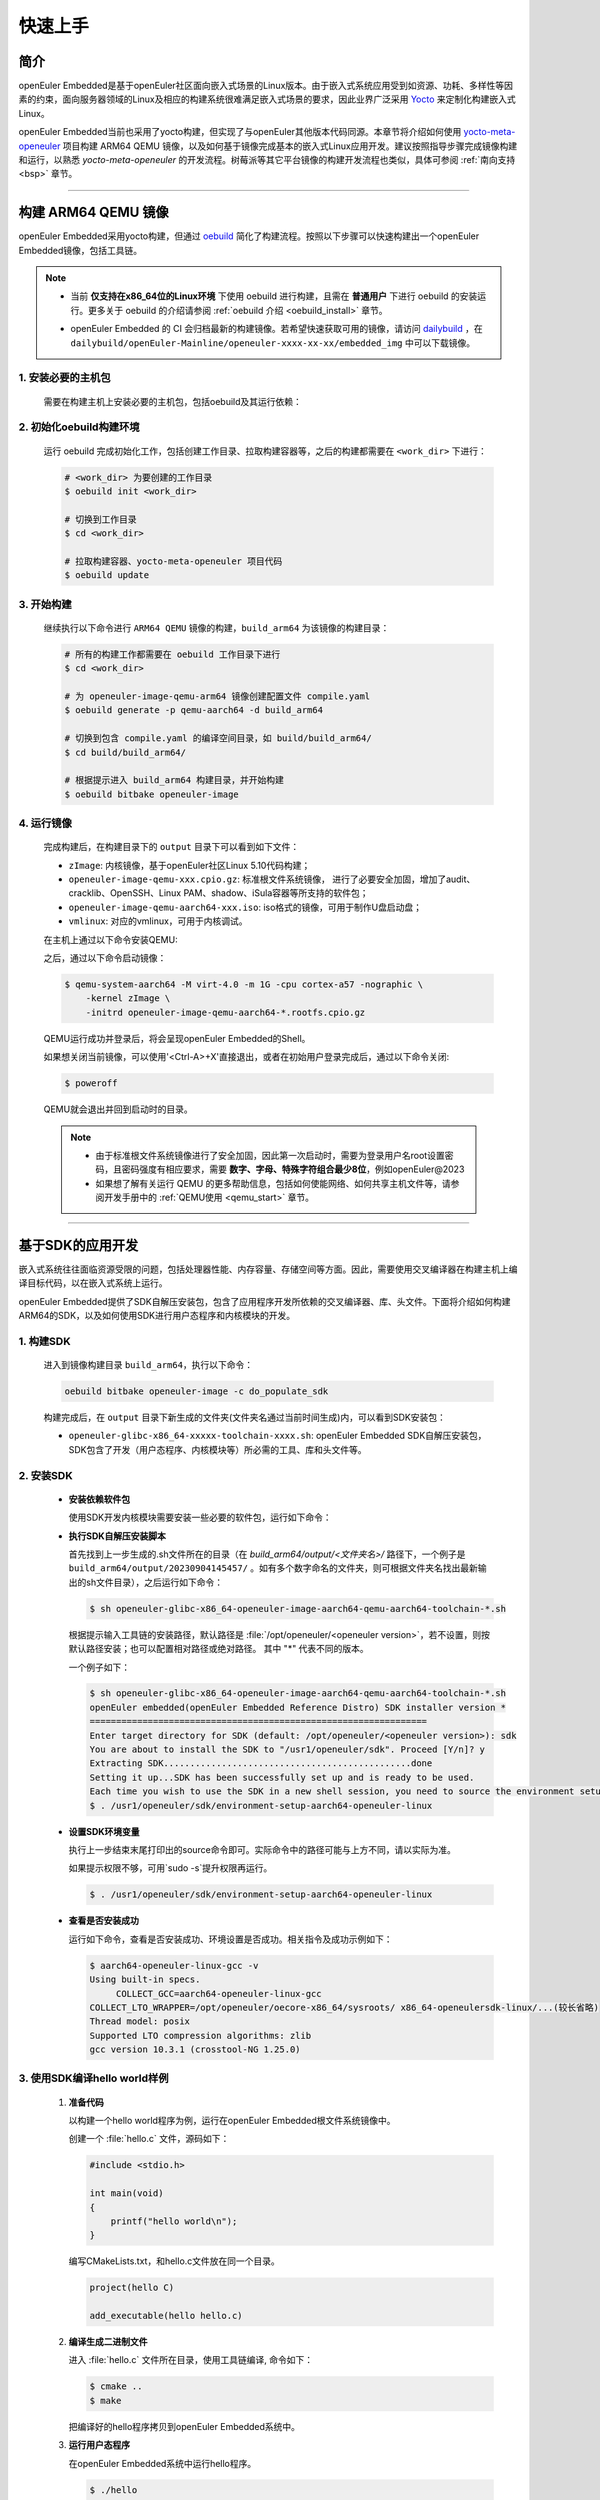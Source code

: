 .. _getting_started:

快速上手
********

简介
====

openEuler Embedded是基于openEuler社区面向嵌入式场景的Linux版本。由于嵌入式系统应用受到如资源、功耗、多样性等因素的约束，面向服务器领域的Linux及相应的构建系统很难满足嵌入式场景的要求，因此业界广泛采用 `Yocto <https://www.yoctoproject.org/>`_
来定制化构建嵌入式Linux。

openEuler Embedded当前也采用了yocto构建，但实现了与openEuler其他版本代码同源。本章节将介绍如何使用 `yocto-meta-openeuler <https://gitee.com/openeuler/yocto-meta-openeuler>`_
项目构建 ARM64 QEMU 镜像，以及如何基于镜像完成基本的嵌入式Linux应用开发。建议按照指导步骤完成镜像构建和运行，以熟悉 `yocto-meta-openeuler` 的开发流程。树莓派等其它平台镜像的构建开发流程也类似，具体可参阅 :ref:`南向支持 <bsp>` 章节。

____

构建 ARM64 QEMU 镜像
====================

openEuler Embedded采用yocto构建，但通过 `oebuild <https://gitee.com/openeuler/oebuild>`_ 简化了构建流程。按照以下步骤可以快速构建出一个openEuler Embedded镜像，包括工具链。

.. note::

   - | 当前 **仅支持在x86_64位的Linux环境** 下使用 oebuild 进行构建，且需在 **普通用户** 下进行 oebuild 的安装运行。更多关于 oebuild 的介绍请参阅 :ref:`oebuild 介绍 <oebuild_install>` 章节。

   - openEuler Embedded 的 CI 会归档最新的构建镜像。若希望快速获取可用的镜像，请访问 `dailybuild <http://121.36.84.172/dailybuild/openEuler-Mainline/>`_ ，在 ``dailybuild/openEuler-Mainline/openeuler-xxxx-xx-xx/embedded_img`` 中可以下载镜像。

1. 安装必要的主机包
-------------------

   需要在构建主机上安装必要的主机包，包括oebuild及其运行依赖：

   .. tabs::

      .. code-tab:: shell openEuler

         # 安装必要的软件包
         $ sudo yum install python3 python3-pip docker
         $ pip install oebuild

         # 配置docker环境
         $ sudo usermod -a -G docker $(whoami)
         $ sudo systemctl daemon-reload && sudo systemctl restart docker
         $ sudo chmod o+rw /var/run/docker.sock

      .. code-tab:: shell Ubuntu

         # 安装必要的软件包
         $ sudo apt-get install python3 python3-pip docker docker.io
         $ pip install oebuild

         # 配置docker环境
         $ sudo usermod -a -G docker $(whoami)
         $ sudo systemctl daemon-reload && sudo systemctl restart docker
         $ sudo chmod o+rw /var/run/docker.sock

      .. code-tab:: shell SUSELeap15.4

         #安装必要的软件包
         $ sudo zypper install python311 python311-pip docker
         $ pip3 install oebuild

         #配置docker环境
         $ sudo usermod -a -G docker $(whoami)
         $ sudo systemctl restart docker
         $ sudo chmod o+rw /var/run/docker.sock
         $ sudo systemctl enable docker

         #配置最新版python
         $ cd /usr/bin
         $ sudo rm python python3
         $ sudo ln -s python3.11 python
         $ sudo ln -s python3.11 python3

2. 初始化oebuild构建环境
------------------------

   运行 oebuild 完成初始化工作，包括创建工作目录、拉取构建容器等，之后的构建都需要在 ``<work_dir>`` 下进行：

   .. code-block:: shell

      # <work_dir> 为要创建的工作目录
      $ oebuild init <work_dir>

      # 切换到工作目录
      $ cd <work_dir>

      # 拉取构建容器、yocto-meta-openeuler 项目代码
      $ oebuild update

3. 开始构建
-----------

   继续执行以下命令进行 ``ARM64 QEMU`` 镜像的构建，``build_arm64`` 为该镜像的构建目录：

   .. code-block:: shell

      # 所有的构建工作都需要在 oebuild 工作目录下进行
      $ cd <work_dir>

      # 为 openeuler-image-qemu-arm64 镜像创建配置文件 compile.yaml
      $ oebuild generate -p qemu-aarch64 -d build_arm64

      # 切换到包含 compile.yaml 的编译空间目录，如 build/build_arm64/
      $ cd build/build_arm64/

      # 根据提示进入 build_arm64 构建目录，并开始构建
      $ oebuild bitbake openeuler-image

4. 运行镜像
-----------

   完成构建后，在构建目录下的 ``output`` 目录下可以看到如下文件：

   - ``zImage``: 内核镜像，基于openEuler社区Linux 5.10代码构建；
   - ``openeuler-image-qemu-xxx.cpio.gz``: 标准根文件系统镜像， 进行了必要安全加固，增加了audit、cracklib、OpenSSH、Linux PAM、shadow、iSula容器等所支持的软件包；
   - ``openeuler-image-qemu-aarch64-xxx.iso``: iso格式的镜像，可用于制作U盘启动盘；
   - ``vmlinux``: 对应的vmlinux，可用于内核调试。

   在主机上通过以下命令安装QEMU:

   .. tabs::

      .. tab:: openEuler

         $ sudo yum install qemu-system-aarch64

      .. tab:: Ubuntu

         $ sudo apt-get install qemu-system-arm

      .. tab:: SUSELeap15.4

         $ sudo zypper install qemu-arm

   之后，通过以下命令启动镜像：

   .. code-block:: console

      $ qemu-system-aarch64 -M virt-4.0 -m 1G -cpu cortex-a57 -nographic \
          -kernel zImage \
          -initrd openeuler-image-qemu-aarch64-*.rootfs.cpio.gz

   QEMU运行成功并登录后，将会呈现openEuler Embedded的Shell。

   如果想关闭当前镜像，可以使用'<Ctrl-A>+X'直接退出，或者在初始用户登录完成后，通过以下命令关闭:

   .. code-block:: console

      $ poweroff

   QEMU就会退出并回到启动时的目录。

   .. note::

      - 由于标准根文件系统镜像进行了安全加固，因此第一次启动时，需要为登录用户名root设置密码，且密码强度有相应要求，需要 **数字、字母、特殊字符组合最少8位**，例如openEuler@2023

      - 如果想了解有关运行 QEMU 的更多帮助信息，包括如何使能网络、如何共享主机文件等，请参阅开发手册中的 :ref:`QEMU使用 <qemu_start>` 章节。

____

基于SDK的应用开发
=================

嵌入式系统往往面临资源受限的问题，包括处理器性能、内存容量、存储空间等方面。因此，需要使用交叉编译器在构建主机上编译目标代码，以在嵌入式系统上运行。

openEuler Embedded提供了SDK自解压安装包，包含了应用程序开发所依赖的交叉编译器、库、头文件。下面将介绍如何构建ARM64的SDK，以及如何使用SDK进行用户态程序和内核模块的开发。

1. 构建SDK
----------

   进入到镜像构建目录 ``build_arm64``，执行以下命令：

   .. code-block:: shell

      oebuild bitbake openeuler-image -c do_populate_sdk

   构建完成后，在 ``output`` 目录下新生成的文件夹(文件夹名通过当前时间生成)内，可以看到SDK安装包：

   - ``openeuler-glibc-x86_64-xxxxx-toolchain-xxxx.sh``: openEuler Embedded SDK自解压安装包，SDK包含了开发（用户态程序、内核模块等）所必需的工具、库和头文件等。

.. _install-openeuler-embedded-sdk:

2. 安装SDK
----------

  - **安装依赖软件包**

    使用SDK开发内核模块需要安装一些必要的软件包，运行如下命令：

    .. tabs::

       .. tab:: openEuler

          $ sudo yum install make gcc g++ flex bison gmp-devel libmpc-devel openssl-devel elfutils-libelf-devel

       .. tab:: Ubuntu

          $ sudo apt-get install make gcc g++ flex bison libgmp3-dev libmpc-dev libssl-dev libelf-dev

       .. tab:: SUSELeap15.4

          $ sudo zypper in gcc gcc-c++ make bison gmp-devel libmpc3 openssl cmake flex libelf-devel

  - **执行SDK自解压安装脚本**

    首先找到上一步生成的.sh文件所在的目录（在 `build_arm64/output/<文件夹名>/` 路径下，一个例子是 ``build_arm64/output/20230904145457/`` 。如有多个数字命名的文件夹，则可根据文件夹名找出最新输出的sh文件目录），之后运行如下命令：

    .. code-block:: console

       $ sh openeuler-glibc-x86_64-openeuler-image-aarch64-qemu-aarch64-toolchain-*.sh

    根据提示输入工具链的安装路径，默认路径是 :file:`/opt/openeuler/<openeuler version>`，若不设置，则按默认路径安装；也可以配置相对路径或绝对路径。
    其中 "*" 代表不同的版本。

    一个例子如下：

    .. code-block:: console

       $ sh openeuler-glibc-x86_64-openeuler-image-aarch64-qemu-aarch64-toolchain-*.sh
       openEuler embedded(openEuler Embedded Reference Distro) SDK installer version *
       ================================================================
       Enter target directory for SDK (default: /opt/openeuler/<openeuler version>): sdk
       You are about to install the SDK to "/usr1/openeuler/sdk". Proceed [Y/n]? y
       Extracting SDK...............................................done
       Setting it up...SDK has been successfully set up and is ready to be used.
       Each time you wish to use the SDK in a new shell session, you need to source the environment setup script e.g.
       $ . /usr1/openeuler/sdk/environment-setup-aarch64-openeuler-linux

  - **设置SDK环境变量**

    执行上一步结束末尾打印出的source命令即可。实际命令中的路径可能与上方不同，请以实际为准。
    
    如果提示权限不够，可用`sudo -s`提升权限再运行。

    .. code-block:: console

       $ . /usr1/openeuler/sdk/environment-setup-aarch64-openeuler-linux

  - **查看是否安装成功**

    运行如下命令，查看是否安装成功、环境设置是否成功。相关指令及成功示例如下：

    .. code-block:: console

       $ aarch64-openeuler-linux-gcc -v
       Using built-in specs.
            COLLECT_GCC=aarch64-openeuler-linux-gcc
       COLLECT_LTO_WRAPPER=/opt/openeuler/oecore-x86_64/sysroots/ x86_64-openeulersdk-linux/...(较长省略)
       Thread model: posix
       Supported LTO compression algorithms: zlib
       gcc version 10.3.1 (crosstool-NG 1.25.0) 

3. 使用SDK编译hello world样例
-----------------------------

  1. **准备代码**

     以构建一个hello world程序为例，运行在openEuler Embedded根文件系统镜像中。

     创建一个 :file:`hello.c` 文件，源码如下：

     .. code-block:: c

        #include <stdio.h>

        int main(void)
        {
            printf("hello world\n");
        }

     编写CMakeLists.txt，和hello.c文件放在同一个目录。

     .. code-block:: CMake

        project(hello C)

        add_executable(hello hello.c)

  2. **编译生成二进制文件**

     进入 :file:`hello.c` 文件所在目录，使用工具链编译, 命令如下：

     .. code-block:: console

        $ cmake ..
        $ make

     把编译好的hello程序拷贝到openEuler Embedded系统中。

  3. **运行用户态程序**

     在openEuler Embedded系统中运行hello程序。

     .. code-block:: console

        $ ./hello

     如运行成功，则会输出 ``hello world``。

4. 使用SDK编译内核模块样例
--------------------------

  1. **准备代码**

     以编译一个最简单的内核模块为例，运行在openEuler Embedded内核中。

     创建一个 :file:`hello.c` 文件，源码如下：

     .. code-block:: c

        #include <linux/init.h>
        #include <linux/module.h>

        static int hello_init(void)
        {
            printk("Hello, openEuler Embedded!\r\n");
            return 0;
        }

        static void hello_exit(void)
        {
            printk("Byebye!");
        }

        module_init(hello_init);
        module_exit(hello_exit);

        MODULE_LICENSE("GPL");

     编写Makefile，和`hello.c`文件放在同一个目录：

     .. code-block:: Makefile

        KERNELDIR := ${KERNEL_SRC}
        CURRENT_PATH := $(shell pwd)

        target := hello
        obj-m := $(target).o

        build := kernel_modules

        kernel_modules:
   	        $(MAKE) -C $(KERNELDIR) M=$(CURRENT_PATH) modules
        clean:
   	        $(MAKE) -C $(KERNELDIR) M=$(CURRENT_PATH) clean

     :file:`KERNEL_SRC` 为SDK中内核源码树的目录，该变量在安装SDK后会被自动设置。

  2. **编译生成内核模块**

     进入hello.c文件所在目录，使用工具链编译，命令如下：

     .. code-block:: console

        $ make

     将编译好的hello.ko拷贝到openEuler Embedded系统中。

  3. **插入内核模块**

     在openEuler Embedded系统中插入内核模块:

     .. code-block:: console

        $ insmod hello.ko

     如运行成功，则会在内核日志中出现 ``Hello, openEuler Embedded!``。

____

了解更多
========

   相信根据上述指导完成了QEMU镜像的构建、运行后，您对 openEuler Embedded 的开发构建流程已经有所熟悉，但您也许会有一些疑惑：
   openEuler Embedded还能用来做些什么？如何理解和学习yocto？如何更深入地参与项目的讨论建设？

   您可以阅读文档相关的介绍，或参与SIG组例会，更深入地了解openEuler Embedded：

   - | :ref:`openEuler Embedded 关键特性 <openeuler_embedded_features>`：
     | 可以了解openEuler Embedded 正在进行的一些技术探索，包括ROS的支持，如何使用openEuler Embedded控制originbot小车；包括混合关键性系统的支持，如何在一颗SoC上同时部署Linux和RTOS；也包括嵌入式容器iSulad的支持等。

   - | :ref:`openEuler Embedded 南向支持 <bsp>`：
     | 可以将openEuler Embedded部署在不同架构的板子上，包括树莓派4B、海思的Hi3093、瑞芯微的RK3568，以及x86_64架构的工控机，RISC-V的visionfive2等。

   - | :ref:`openEuler Embedded 构建系统 <yocto>`：
     | 可以了解yocto的一些基础知识，学习如何新增一个软件包，如何增加新的南向BSP支持等。

   - | `openEuler mailweb <https://mailweb.openeuler.org/hyperkitty/list/dev@openeuler.org/>`_ ：
     | 可以订阅openEuler邮件列表，收取 Yocto & Embedded SIG联合例会的通知，SIG例会双周举行一次，会议时间固定为北京时间的周四下午两点半。

   - | `SIG组例会视频 <https://space.bilibili.com/527064077/channel/collectiondetail?sid=230709>`_ ：
     | 可以观看往期的SIG组例会回放，了解openEuler Embedded的发展以及一些有趣的知识分享。

   非常希望您在深入了解openEuler Embedded之后，能有一个良好的体验。对于遇到的问题，欢迎到SIG组例会上交流，或者在 `Issues <https://gitee.com/openeuler/yocto-meta-openeuler/issues>`_ 中反馈，同时也十分欢迎您的提交。
